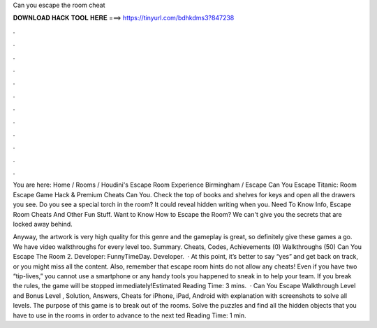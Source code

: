 Can you escape the room cheat



𝐃𝐎𝐖𝐍𝐋𝐎𝐀𝐃 𝐇𝐀𝐂𝐊 𝐓𝐎𝐎𝐋 𝐇𝐄𝐑𝐄 ===> https://tinyurl.com/bdhkdms3?847238



.



.



.



.



.



.



.



.



.



.



.



.

You are here: Home / Rooms / Houdini's Escape Room Experience Birmingham / Escape Can You Escape Titanic: Room Escape Game Hack & Premium Cheats Can You. Check the top of books and shelves for keys and open all the drawers you see. Do you see a special torch in the room? It could reveal hidden writing when you. Need To Know Info, Escape Room Cheats And Other Fun Stuff. Want to Know How to Escape the Room? We can't give you the secrets that are locked away behind.

Anyway, the artwork is very high quality for this genre and the gameplay is great, so definitely give these games a go. We have video walkthroughs for every level too. Summary. Cheats, Codes, Achievements (0) Walkthroughs (50) Can You Escape The Room 2. Developer: FunnyTimeDay. Developer.  · At this point, it’s better to say “yes” and get back on track, or you might miss all the content. Also, remember that escape room hints do not allow any cheats! Even if you have two “tip-lives,” you cannot use a smartphone or any handy tools you happened to sneak in to help your team. If you break the rules, the game will be stopped immediately!Estimated Reading Time: 3 mins.  · Can You Escape Walkthrough Level and Bonus Level , Solution, Answers, Cheats for iPhone, iPad, Android with explanation with screenshots to solve all levels. The purpose of this game is to break out of the rooms. Solve the puzzles and find all the hidden objects that you have to use in the rooms in order to advance to the next ted Reading Time: 1 min.

